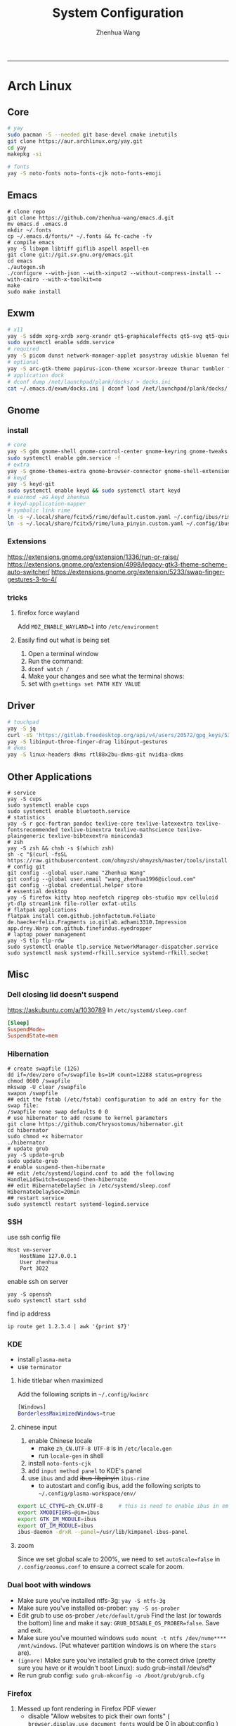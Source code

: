 #+title: System Configuration
#+author: Zhenhua Wang
#+STARTUP: overview
-----
* Arch Linux
** Core
#+begin_src sh
# yay
sudo pacman -S --needed git base-devel cmake inetutils
git clone https://aur.archlinux.org/yay.git
cd yay
makepkg -si

# fonts
yay -S noto-fonts noto-fonts-cjk noto-fonts-emoji
#+end_src

** Emacs
#+begin_src shell
# clone repo
git clone https://github.com/zhenhua-wang/emacs.d.git
mv emacs.d .emacs.d
mkdir ~/.fonts
cp ~/.emacs.d/fonts/* ~/.fonts && fc-cache -fv
# compile emacs
yay -S libxpm libtiff giflib aspell aspell-en
git clone git://git.sv.gnu.org/emacs.git
cd emacs
./autogen.sh
./configure --with-json --with-xinput2 --without-compress-install --with-cairo --with-x-toolkit=no
make
sudo make install
#+end_src

** Exwm
#+begin_src sh
# x11
yay -S sddm xorg-xrdb xorg-xrandr qt5-graphicaleffects qt5-svg qt5-quickcontrols2 sddm-theme-catppuccin-git
sudo systemctl enable sddm.service
# required
yay -S picom dunst network-manager-applet pasystray udiskie blueman feh brightnessctl alsa-utils playerctl fcitx5-rime fcitx5-im fcitx5-skin-adwaita-dark rofi rofi-calc flameshot
# optional
yay -S arc-gtk-theme papirus-icon-theme xcursor-breeze thunar tumbler ffmpegthumbnailer plank plank-theme-bigsur
# application dock
# dconf dump /net/launchpad/plank/docks/ > docks.ini
cat ~/.emacs.d/exwm/docks.ini | dconf load /net/launchpad/plank/docks/
#+end_src

** Gnome
*** install
#+begin_src sh
# core
yay -S gdm gnome-shell gnome-control-center gnome-keyring gnome-tweaks networkmanager xdg-desktop-portal-gnome xdg-user-dirs gst-plugins-good power-profiles-daemon switcheroo-control flatpak malcontent iio-sensor-proxy networkmanager-openconnect
sudo systemctl enable gdm.service -f
# extra
yay -S gnome-themes-extra gnome-browser-connector gnome-shell-extension-dash-to-dock gnome-shell-extension-blur-my-shell gnome-shell-extension-appindicator gnome-shell-extension-hide-universal-access gnome-shell-extension-caffeine gnome-shell-extension-vitals xcursor-breeze ibus-rime nautilus gnome-calculator gnome-disk-utility baobab loupe evince
# keyd
yay -S keyd-git
sudo systemctl enable keyd && sudo systemctl start keyd
# usermod -aG keyd zhenhua
# keyd-application-mapper
# symbolic link rime
ln -s ~/.local/share/fcitx5/rime/default.custom.yaml ~/.config/ibus/rime/default.custom.yaml
ln -s ~/.local/share/fcitx5/rime/luna_pinyin.custom.yaml ~/.config/ibus/rime/luna_pinyin.custom.yaml
#+end_src

*** Extensions
https://extensions.gnome.org/extension/1336/run-or-raise/
https://extensions.gnome.org/extension/4998/legacy-gtk3-theme-scheme-auto-switcher/
https://extensions.gnome.org/extension/5233/swap-finger-gestures-3-to-4/

*** tricks
**** firefox force wayland
Add ~MOZ_ENABLE_WAYLAND=1~ into ~/etc/environment~

**** Easily find out what is being set
1. Open a terminal window
2. Run the command:
3. ~dconf watch /~
4. Make your changes and see what the terminal shows:
5. set with ~gsettings set PATH KEY VALUE~

** Driver
#+begin_src sh
# touchpad
yay -S jq
curl -sS 'https://gitlab.freedesktop.org/api/v4/users/20572/gpg_keys/530' | jq '.key' | xargs echo -e | gpg --import -i -
yay -S libinput-three-finger-drag libinput-gestures
# dkms
yay -S linux-headers dkms rtl88x2bu-dkms-git nvidia-dkms
#+end_src

** Other Applications
#+begin_src shell
# service
yay -S cups
sudo systemctl enable cups
sudo systemctl enable bluetooth.service
# statistics
yay -S r gcc-fortran pandoc texlive-core texlive-latexextra texlive-fontsrecommended texlive-binextra texlive-mathscience texlive-plaingeneric texlive-bibtexextra miniconda3
# zsh
yay -S zsh && chsh -s $(which zsh)
sh -c "$(curl -fsSL https://raw.githubusercontent.com/ohmyzsh/ohmyzsh/master/tools/install.sh)"
# config git
git config --global user.name "Zhenhua Wang"
git config --global user.email "wang_zhenhua1996@icloud.com"
git config --global credential.helper store
# essential desktop
yay -S firefox kitty htop neofetch ripgrep obs-studio mpv celluloid yt-dlp streamlink file-roller exfat-utils
# flatpak applications
flatpak install com.github.johnfactotum.Foliate de.haeckerfelix.Fragments io.gitlab.adhami3310.Impression app.drey.Warp com.github.finefindus.eyedropper
# laptop power management
yay -S tlp tlp-rdw
sudo systemctl enable tlp.service NetworkManager-dispatcher.service
sudo systemctl mask systemd-rfkill.service systemd-rfkill.socket
#+end_src

** Misc
*** Dell closing lid doesn't suspend
https://askubuntu.com/a/1030789
In =/etc/systemd/sleep.conf=
#+begin_src conf
[Sleep]
SuspendMode=
SuspendState=mem
#+end_src

*** Hibernation
#+begin_src shell
# create swapfile (12G)
dd if=/dev/zero of=/swapfile bs=1M count=12288 status=progress
chmod 0600 /swapfile
mkswap -U clear /swapfile
swapon /swapfile
## edit the fstab (/etc/fstab) configuration to add an entry for the swap file:
/swapfile none swap defaults 0 0
# use hibernator to add resume to kernel parameters
git clone https://github.com/Chrysostomus/hibernator.git
cd hibernator
sudo chmod +x hibernator
./hibernator
# update grub
yay -S update-grub
sudo update-grub
# enable suspend-then-hibernate
## edit /etc/systemd/logind.conf to add the following
HandleLidSwitch=suspend-then-hibernate
## edit HibernateDelaySec in /etc/systemd/sleep.conf
HibernateDelaySec=20min
## restart service
sudo systemctl restart systemd-logind.service
#+end_src

*** SSH
use ssh config file
#+begin_example
Host vm-server
    HostName 127.0.0.1
    User zhenhua
    Port 3022
#+end_example

enable ssh on server
#+begin_example
yay -S openssh
sudo systemctl start sshd
#+end_example

find ip address
#+begin_src example
ip route get 1.2.3.4 | awk '{print $7}'
#+end_src

*** KDE
- install =plasma-meta=
- use =terminator=
**** hide titlebar when maximized
Add the following scripts in =~/.config/kwinrc=
#+begin_src sh
[Windows]
BorderlessMaximizedWindows=true
#+end_src

**** chinese input
1. enable Chinese locale
   - make =zh_CN.UTF-8 UTF-8= is in ~/etc/locale.gen~
   - run ~locale-gen~ in shell
2. install =noto-fonts-cjk=
3. add =input method panel= to KDE's panel
4. use =ibus= and add +ibus-libpinyin+ =ibus-rime=
   - to autostart and config ibus, add the following scripts to ~~/.config/plasma-workspace/env/~
#+begin_src sh
export LC_CTYPE=zh_CN.UTF-8     # this is need to enable ibus in emacs
export XMODIFIERS=@im=ibus
export GTK_IM_MODULE=ibus
export QT_IM_MODULE=ibus
ibus-daemon -drxR --panel=/usr/lib/kimpanel-ibus-panel
#+end_src

**** zoom
Since we set global scale to 200%, we need to set ~autoScale=false~ in ~/.config/zoomus.conf~ to ensure a correct scale for zoom.

*** Dual boot with windows
- Make sure you've installed ntfs-3g: ~yay -S ntfs-3g~
- Make sure you've installed os-prober: ~yay -S os-prober~
- Edit grub to use os-prober ~/etc/default/grub~ Find the last (or towards the bottom) line and make it say: ~GRUB_DISABLE_OS_PROBER=false~. Save and exit.
- Make sure you've mounted windows ~sudo mount -t ntfs /dev/nvme**** /mnt/windows~. (Put whatever partition windows is on where the =stars= are).
- ~(ignore)~ Make sure you've installed grub to the correct drive (pretty sure you have or it wouldn't boot Linux): sudo grub-install /dev/sd*
- Re run grub config: ~sudo grub-mkconfig -o /boot/grub/grub.cfg~

*** Firefox
1. Messed up font rendering in Firefox PDF viewer
   - disable "Allow websites to pick their own fonts" ( =browser.display.use_document_fonts= would be 0 in about:config ) https://www.reddit.com/r/firefox/comments/noxwav/comment/h041c28/?utm_source=share&utm_medium=web2x&context=3

2. Ctrl or Cmd + trackpad or mouse wheel
   - Set =mousewheel.with_meta.action= to 3 in about:config
https://connect.mozilla.org/t5/discussions/ctrl-or-cmd-trackpad-or-mouse-wheel-on-firefox-109-macos/m-p/23108

*** GPU and Tensorflow
Make sure that the nvidia driver is the proprietary NVIDIA driver (Manjaro can install this easily).
#+begin_src sh
# create python environment
conda create --name=tf_gpu python=3.9
conda activate tf_gpu
# GPU setup
# check if driver has installed
nvidia-smi
# install cuda and cudnn
conda install -c conda-forge cudatoolkit=11.2.2 cudnn=8.1.0
# reconnect terminal and reactivate tf_gpu
# configure the system paths
mkdir -p $CONDA_PREFIX/etc/conda/activate.d
echo 'export LD_LIBRARY_PATH=$LD_LIBRARY_PATH:$CONDA_PREFIX/lib/' > $CONDA_PREFIX/etc/conda/activate.d/env_vars.sh
# install tensorflow
pip install --upgrade pip
python3 -m pip install tensorflow==2.10
pip install "tensorflow-probability==0.18.0"
# verify install
python3 -c "import tensorflow as tf; print(tf.reduce_sum(tf.random.normal([1000, 1000])))"
python3 -c "import tensorflow as tf; print(tf.config.list_physical_devices('GPU'))"
#+end_src

*** Auto Time Zone
#+begin_src sh
yay -S tzupdate
sudo tzupdate
#+end_src

*** NVIDIA screen tearing
#+begin_src sh
yay -S nvidia-settings
#+end_src

click on the ~Advanced~ button that is available on the ~X Server Display Configuration~ menu option. Select either ~Force Full Composition Pipeline~ and click on Apply. Save to X configuration file.

*** Repare fire system with Fsck
https://linuxize.com/post/fsck-command-in-linux/
#+begin_src sh
sudo fsck -p /dev/sda1
#+end_src

*** VPN
1. install ~networkmanager-openconnect~ for integration with gnome
2. Set Gateway
3. Set User Agent to ~AnyConnect Linux~

*** Nuphy Air75 Fn keys in win mode
~echo 'options hid_apple fnmode=0' | sudo tee -a /etc/modprobe.d/hid_apple.conf~

* MacOS
** Homebrew
#+begin_src shell
brew tap d12frosted/emacs-plus
brew install emacs-plus@29 --with-imagemagick --with-modern-sjrmanning-icon
#+end_src
